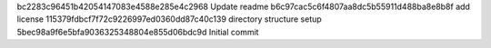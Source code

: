 bc2283c96451b42054147083e4588e285e4c2968 Update readme
b6c97cac5c6f4807aa8dc5b55911d488ba8e8b8f add license
115379fdbcf7f72c9226997ed0360dd87c40c139 directory structure setup
5bec98a9f6e5bfa9036325348804e855d06bdc9d Initial commit
